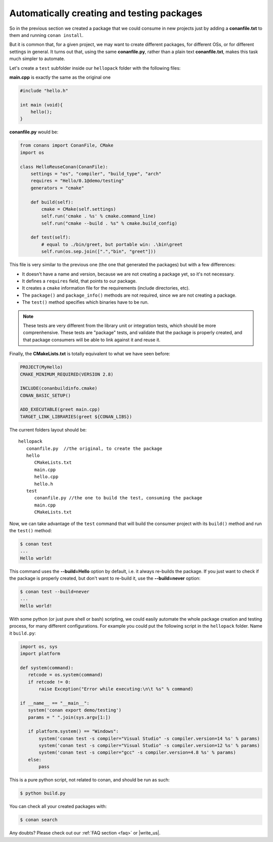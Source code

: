 Automatically creating and testing packages
===========================================

So in the previous section we created a package that we could consume in new projects just by
adding a **conanfile.txt** to them and running ``conan install``.

But it is common that, for a given project, we may want to create different packages, for different
OSs, or for different settings in general. It turns out that, using the same **conanfile.py**, rather
than a plain text **conanfile.txt**, makes this task much simpler to automate.

Let's create a ``test`` subfolder inside our ``hellopack`` folder with the following files:
         

**main.cpp** is exactly the same as the original one

.. code-block:: cpp

   #include "hello.h"

   int main (void){
       hello();
   }
   
**conanfile.py** would be:

.. code-block:: python

   from conans import ConanFile, CMake
   import os
   
   class HelloReuseConan(ConanFile):
       settings = "os", "compiler", "build_type", "arch"
       requires = "Hello/0.1@demo/testing"
       generators = "cmake"
   
       def build(self):
           cmake = CMake(self.settings)
           self.run('cmake . %s' % cmake.command_line)
           self.run("cmake --build . %s" % cmake.build_config)
   
       def test(self):
           # equal to ./bin/greet, but portable win: .\bin\greet
           self.run(os.sep.join([".","bin", "greet"]))
           

This file is very similar to the previous one (the one that generated the packages) but with a few
differences:

- It doesn't have a name and version, because we are not creating a package yet, so it's not necessary.
- It defines a ``requires`` field, that points to our package.
- It creates a ``cmake`` information file for the requirements (include directories, etc).
- The ``package()`` and ``package_info()`` methods are not required, since we are not creating a package.
- The ``test()`` method specifies which binaries have to be run.

.. note::

   These tests are very different from the library unit or integration tests, which should be more
   comprenhensive. These tests are "package" tests, and validate that the package is properly
   created, and that package consumers will be able to link against it and reuse it.
   

Finally, the **CMakeLists.txt** is totally equivalent to what we have seen before:

.. code-block:: cmake

   PROJECT(MyHello)
   CMAKE_MINIMUM_REQUIRED(VERSION 2.8)
   
   INCLUDE(conanbuildinfo.cmake)
   CONAN_BASIC_SETUP()
   
   ADD_EXECUTABLE(greet main.cpp)
   TARGET_LINK_LIBRARIES(greet ${CONAN_LIBS})


The current folders layout should be:

::

   hellopack
      conanfile.py  //the original, to create the package
      hello
         CMakeLists.txt
         main.cpp
         hello.cpp
         hello.h
      test
         conanfile.py //the one to build the test, consuming the package
         main.cpp
         CMakeLists.txt
         

Now, we can take advantage of the ``test`` command that will build the consumer project with
its ``build()`` method and run the ``test()`` method:

.. code-block:: bash

   $ conan test
   ...
   Hello world!

This command uses the **--build=Hello** option by default, i.e. it always re-builds the package.
If you just want to check if the package is properly created, but don't want to re-build it,
use the **--build=never** option:

.. code-block:: bash

   $ conan test --build=never
   ...
   Hello world!

With some python (or just pure shell or bash) scripting, we could easily automate the whole package creation and testing process,
for many different configurations.
For example you could put the following script in the ``hellopack`` folder. Name it ``build.py``:


.. code-block:: python

   import os, sys
   import platform
   
   def system(command):
      retcode = os.system(command)
      if retcode != 0:
          raise Exception("Error while executing:\n\t %s" % command)
   
   if __name__ == "__main__":
      system('conan export demo/testing')
      params = " ".join(sys.argv[1:])
   
      if platform.system() == "Windows":
          system('conan test -s compiler="Visual Studio" -s compiler.version=14 %s' % params)
          system('conan test -s compiler="Visual Studio" -s compiler.version=12 %s' % params)
          system('conan test -s compiler="gcc" -s compiler.version=4.8 %s' % params)
      else:
          pass

This is a pure python script, not related to conan, and should be run as such:

.. code:: bash

   $ python build.py

You can check all your created packages with:

.. code-block:: bash

   $ conan search


Any doubts? Please check out our :ref:`FAQ section <faq>` or |write_us|.


.. |write_us| raw:: html

   <a href="mailto:info@conan.io" target="_blank">write us</a>
